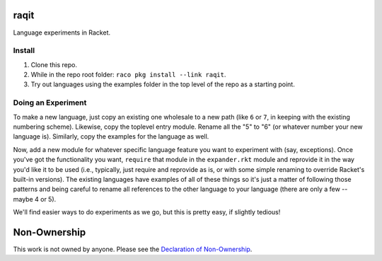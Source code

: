 raqit
=====

Language experiments in Racket.

Install
-------

1. Clone this repo.
2. While in the repo root folder: ``raco pkg install --link raqit``.
3. Try out languages using the examples folder in the top level of the repo as a starting point.

Doing an Experiment
-------------------

To make a new language, just copy an existing one wholesale to a new path (like ``6`` or ``7``, in keeping with the existing numbering scheme). Likewise, copy the toplevel entry module. Rename all the "5" to "6" (or whatever number your new language is). Similarly, copy the examples for the language as well.

Now, add a new module for whatever specific language feature you want to experiment with (say, exceptions). Once you've got the functionality you want, ``require`` that module in the ``expander.rkt`` module and reprovide it in the way you'd like it to be used (i.e., typically, just require and reprovide as is, or with some simple renaming to override Racket's built-in versions). The existing languages have examples of all of these things so it's just a matter of following those patterns and being careful to rename all references to the other language to your language (there are only a few -- maybe 4 or 5).

We'll find easier ways to do experiments as we go, but this is pretty easy, if slightly tedious!

Non-Ownership
=============

This work is not owned by anyone. Please see the `Declaration of Non-Ownership <https://github.com/drym-org/foundation/blob/main/Declaration_of_Non_Ownership.md>`_.
